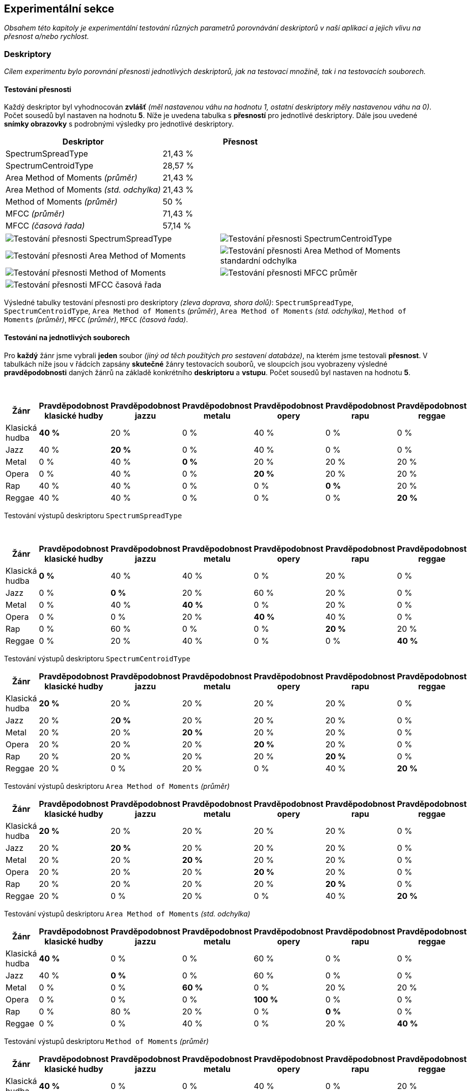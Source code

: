 == Experimentální sekce

_Obsahem této kapitoly je experimentální testování různých parametrů porovnávání deskriptorů v naší aplikaci a jejich vlivu na přesnost a/nebo rychlost._

=== Deskriptory

_Cílem experimentu bylo porovnání přesnosti jednotlivých deskriptorů, jak na testovací množině, tak i na testovacích souborech._

==== Testování přesnosti

Každý deskriptor byl vyhodnocován *zvlášť* _(měl nastavenou váhu na hodnotu 1, ostatní deskriptory měly nastavenou váhu na 0)_. Počet sousedů byl nastaven na hodnotu *5*. Níže je uvedena tabulka s *přesností* pro jednotlivé deskriptory. Dále jsou uvedené *snímky obrazovky* s podrobnými výsledky pro jednotlivé deskriptory.

[cols="1,1"]
|===
|Deskriptor|Přesnost

|SpectrumSpreadType|21,43 %
|SpectrumCentroidType|28,57 %
|Area Method of Moments _(průměr)_|21,43 %
|Area Method of Moments _(std. odchylka)_|21,43 %
|Method of Moments _(průměr)_|50 %
|MFCC _(průměr)_|71,43 %
|MFCC _(časová řada)_|57,14 %
|===

[cols="^a,^a", frame=none, grid=none]
|===
| 
image::media/5_1_spread.png[alt=Testování přesnosti SpectrumSpreadType,pdfWidth=40%]
| 
image::media/5_1_centroid.png[alt=Testování přesnosti SpectrumCentroidType,pdfWidth=40%]
| 
image::media/5_1_area_moments.png[alt=Testování přesnosti Area Method of Moments,pdfWidth=40%]
| 
image::media/5_1_area_moments_dev.png[alt=Testování přesnosti Area Method of Moments standardní odchylka,pdfWidth=40%]
| 
image::media/5_1_moments.png[alt=Testování přesnosti Method of Moments,pdfWidth=40%]
| 
image::media/5_1_mfcc_mean.png[alt=Testování přesnosti MFCC průměr,pdfWidth=40%]
| 
image::media/5_1_mfcc_time.png[alt=Testování přesnosti MFCC časová řada,pdfWidth=40%]
|
|===

Výsledné tabulky testování přesnosti pro deskriptory _(zleva doprava, shora dolů)_: `SpectrumSpreadType`, `SpectrumCentroidType`, `Area Method of Moments` _(průměr)_, `Area Method of Moments` _(std. odchylka)_, `Method of Moments` _(průměr)_, `MFCC` _(průměr)_, `MFCC` _(časová řada)_.

==== Testování na jednotlivých souborech

Pro *každý* žánr jsme vybrali *jeden* soubor _(jiný od těch použitých pro sestavení databáze)_, na kterém jsme testovali *přesnost*. V tabulkách níže jsou v řádcích zapsány *skutečné* žánry testovacích souborů, ve sloupcích jsou vyobrazeny výsledné *pravděpodobnosti* daných žánrů na základě konkrétního *deskriptoru* a *vstupu*. Počet sousedů byl nastaven na hodnotu *5*.

{empty} +

[cols="1,1,1,1,1,1,1"]
|===
|Žánr|Pravděpodobnost klasické hudby|Pravděpodobnost jazzu|Pravděpodobnost metalu|Pravděpodobnost opery|Pravděpodobnost rapu|Pravděpodobnost reggae 

|Klasická hudba|*40 %*|20 %|0 %|40 %|0 %|0 %
|Jazz|40 %|*20 %*|0 %|40 %|0 %|0 %
|Metal|0 %|40 %|*0 %*|20 %|20 %|20 %
|Opera|0 %|40 %|0 %|*20 %*|20 %|20 %
|Rap|40 %|40 %|0 %|0 %|*0 %*|20 %
|Reggae|40 %|40 %|0 %|0 %|0 %|*20 %*
|===

Testování výstupů deskriptoru `SpectrumSpreadType`

{empty} +

[cols="1,1,1,1,1,1,1"]
|===
|Žánr|Pravděpodobnost klasické hudby|Pravděpodobnost jazzu|Pravděpodobnost metalu|Pravděpodobnost opery|Pravděpodobnost rapu|Pravděpodobnost reggae 

|Klasická hudba|*0 %*|40 %|40 %|0 %|20 %|0 %
|Jazz|0 %|*0 %*|20 %|60 %|20 %|0 %
|Metal|0 %|40 %|*40 %*|0 %|20 %|0 %
|Opera|0 %|0 %|20 %|*40 %*|40 %|0 %
|Rap|0 %|60 %|0 %|0 %|*20 %*|20 %
|Reggae|0 %|20 %|40 %|0 %|0 %|*40 %*
|===

Testování výstupů deskriptoru `SpectrumCentroidType`

<<<

[cols="1,1,1,1,1,1,1"]
|===
|Žánr|Pravděpodobnost klasické hudby|Pravděpodobnost jazzu|Pravděpodobnost metalu|Pravděpodobnost opery|Pravděpodobnost rapu|Pravděpodobnost reggae 

|Klasická hudba|*20 %*|20 %|20 %|20 %|20 %|0 %
|Jazz|20 %|2**0 %**|20 %|20 %|20 %|0 %
|Metal|20 %|20 %|*20 %*|20 %|20 %|0 %
|Opera|20 %|20 %|20 %|*20 %*|20 %|0 %
|Rap|20 %|20 %|20 %|20 %|*20 %*|0 %
|Reggae|20 %|0 %|20 %|0 %|40 %|*20 %*
|===

Testování výstupů deskriptoru `Area Method of Moments` _(průměr)_

[cols="1,1,1,1,1,1,1"]
|===
|Žánr|Pravděpodobnost klasické hudby|Pravděpodobnost jazzu|Pravděpodobnost metalu|Pravděpodobnost opery|Pravděpodobnost rapu|Pravděpodobnost reggae 

|Klasická hudba|*20 %*|20 %|20 %|20 %|20 %|0 %
|Jazz|20 %|*20 %*|20 %|20 %|20 %|0 %
|Metal|20 %|20 %|*20 %*|20 %|20 %|0 %
|Opera|20 %|20 %|20 %|*20 %*|20 %|0 %
|Rap|20 %|20 %|20 %|20 %|*20 %*|0 %
|Reggae|20 %|0 %|20 %|0 %|40 %|*20 %*
|===

Testování výstupů deskriptoru `Area Method of Moments` _(std. odchylka)_

[cols="1,1,1,1,1,1,1"]
|===
|Žánr|Pravděpodobnost klasické hudby|Pravděpodobnost jazzu|Pravděpodobnost metalu|Pravděpodobnost opery|Pravděpodobnost rapu|Pravděpodobnost reggae 

|Klasická hudba|*40 %*|0 %|0 %|60 %|0 %|0 %
|Jazz|40 %|*0 %*|0 %|60 %|0 %|0 %
|Metal|0 %|0 %|*60 %*|0 %|20 %|20 %
|Opera|0 %|0 %|0 %|*100 %*|0 %|0 %
|Rap|0 %|80 %|20 %|0 %|*0 %*|0 %
|Reggae|0 %|0 %|40 %|0 %|20 %|*40 %*
|===

Testování výstupů deskriptoru `Method of Moments` _(průměr)_

[cols="1,1,1,1,1,1,1"]
|===
|Žánr|Pravděpodobnost klasické hudby|Pravděpodobnost jazzu|Pravděpodobnost metalu|Pravděpodobnost opery|Pravděpodobnost rapu|Pravděpodobnost reggae 

|Klasická hudba|*40 %*|0 %|0 %|40 %|0 %|20 %
|Jazz|0 %|*20 %*|0 %|60 %|20 %|0 %
|Metal|20 %|0 %|*20 %*|0 %|40 %|20 %
|Opera|40 %|0 %|0 %|*40 %*|20 %|0 %
|Rap|0 %|40 %|0 %|0 %|*20 %*|40 %
|Reggae|0 %|0 %|40 %|0 %|40 %|*20 %*
|===

Testování výstupů deskriptoru `MFCC` _(průměr)_

{empty} +

[cols="1,1,1,1,1,1,1"]
|===
|Žánr|Pravděpodobnost klasické hudby|Pravděpodobnost jazzu|Pravděpodobnost metalu|Pravděpodobnost opery|Pravděpodobnost rapu|Pravděpodobnost reggae 

|Klasická hudba|*40 %*|0 %|0 %|60 %|0 %|0 %
|Jazz|40 %|*0 %*|0 %|60 %|0 %|0 %
|Metal|0 %|20 %|*40 %*|0 %|20 %|20 %
|Opera|40 %|0 %|0 %|*60 %*|0 %|0 %
|Rap|0 %|20 %|40 %|0 %|*20 %*|20 %
|Reggae|0 %|0 %|20 %|0 %|20 %|*60 %*
|===

Testování výstupů deskriptoru `MFCC` _(časová řada)_

<<<

=== Porovnání parametrů

_Cílem experimentu je porovnání parametrů počet sousedů a šířka DTW okna pro příslušné deskriptory._

==== Počet sousedů pro deskriptor MFCC průměr

Níže jsou výsledky testování *přesnosti* pro deskriptor `MFCC` _(průměr)_ pro 1, 3, 5 a 10 *sousedů*.

[cols="1,1"]
|===
|Počet sousedů|Přesnost

|1|64,29 %
|3|71,43 %
|5|71,43 %
|10|35,71 %
|===

[cols="^a,^a", frame=none, grid=none]
|===
|
image::media/5_3_mfcc_k_1.png[alt=Testování přesnosti 1 soused,pdfWidth=50%]
|
image::media/5_3_mfcc_k_3.png[alt=Testování přesnosti 3 sousedé,pdfWidth=50%]
|
image::media/5_3_mfcc_k_5.png[alt=Testování přesnosti 5 sousedů,pdfWidth=50%]
|
image::media/5_3_mfcc_k_10.png[alt=Testování přesnosti 10 sousedů,pdfWidth=50%]
|===

V tabulkách níže jsou *výstupy* pro jednotlivé testovací *soubory*, opět postupně pro počet sousedů 1, 3, 5 a 10.

[cols="1,1,1,1,1,1,1"]
|===
|Žánr|Pravděpodobnost klasické hudby|Pravděpodobnost jazzu|Pravděpodobnost metalu|Pravděpodobnost opery|Pravděpodobnost rapu|Pravděpodobnost reggae 

|Klasická hudba|*100 %*|0 %|0 %|0 %|0 %|0 %
|Jazz|0 %|*0 %*|0 %|100 %|0 %|0 %
|Metal|0 %|0 %|*100 %*|0 %|0 %|0 %
|Opera|0 %|0 %|0 %|*100 %*|0 %|0 %
|Rap|0 %|0 %|0 %|0 %|*100 %*|0 %
|Reggae|0 %|0 %|0 %|0 %|100 %|*0 %*
|===

[cols="1,1,1,1,1,1,1"]
|===
|Žánr|Pravděpodobnost klasické hudby|Pravděpodobnost jazzu|Pravděpodobnost metalu|Pravděpodobnost opery|Pravděpodobnost rapu|Pravděpodobnost reggae 

|Klasická hudba|*67 %*|0 %|0 %|33 %|0 %|0 %
|Jazz|0 %|*33 %*|0 %|67 %|0 %|0 %
|Metal|33 %|0 %|*33 %*|0 %|33 %|0 %
|Opera|33 %|0 %|0 %|*67 %*|0 %|0 %
|Rap|0 %|33 %|33 %|0 %|*33 %*|0 %
|Reggae|0 %|0 %|67 %|0 %|33 %|*0 %*
|===

[cols="1,1,1,1,1,1,1"]
|===
|Žánr|Pravděpodobnost klasické hudby|Pravděpodobnost jazzu|Pravděpodobnost metalu|Pravděpodobnost opery|Pravděpodobnost rapu|Pravděpodobnost reggae 

|Klasická hudba|*40 %*|40 %|0 %|0 %|0 %|20 %
|Jazz|0 %|*20 %*|0 %|60 %|20 %|0 %
|Metal|20 %|0 %|*20 %*|0 %|40 %|20 %
|Opera|40 %|0 %|0 %|*40 %*|20 %|0 %
|Rap|0 %|20 %|20 %|0 %|*60 %*|0 %
|Reggae|0 %|0 %|40 %|0 %|40 %|*20 %*
|===

[cols="1,1,1,1,1,1,1"]
|===
|Žánr|Pravděpodobnost klasické hudby|Pravděpodobnost jazzu|Pravděpodobnost metalu|Pravděpodobnost opery|Pravděpodobnost rapu|Pravděpodobnost reggae 

|Klasická hudba|*30 %*|10 %|0 %|40 %|10 %|10 %
|Jazz|20 %|*10 %*|0 %|50 %|10 %|10 %
|Metal|10 %|0 %|*20 %*|30 %|30 %|10 %
|Opera|30 %|10 %|10 %|*30 %*|20 %|0 %
|Rap|0 %|20 %|20 %|0 %|*40 %*|20 %
|Reggae|0 %|10 %|30 %|0 %|30 %|*30 %*
|===

==== Šířka okna DTW pro deskriptor MFCC časová řada

Níže jsou uvedeny výsledky testování *přesnosti* a *doby běhu* pro deskriptor `MFCC` _(časová řada)_ pro šířku okna *DTW* 0, 5, 10, 20 a 40.

[cols="1,1,1"]
|===
|Počet sousedů|Přesnost|Doba běhu

|0|50 %|6,54 s
|5|57,14 %|12,48 s
|10|42,86 %|18,52 s
|20|35,71 %|29,7 s
|40|35,71 %|51,72 s
|===

{empty} +

[cols="^a,^a", frame=none, grid=none]
|===
| 
image::media/5_4_mfcc_dtw_0.png[alt=Testování přesnosti šířka DTW okna 0,pdfWidth=50%]
| 
image::media/5_4_mfcc_dtw_5.png[alt=Testování přesnosti šířka DTW okna 5,pdfWidth=50%]
| 
image::media/5_4_mfcc_dtw_10.png[alt=Testování přesnosti šířka DTW okna 10,pdfWidth=50%]
| 
image::media/5_4_mfcc_dtw_20.png[alt=Testování přesnosti šířka DTW okna 20,pdfWidth=50%]
| 
image::media/5_4_mfcc_dtw_40.png[alt=Testování přesnosti šířka DTW okna 40,pdfWidth=50%]
|
|===

V tabulkách níže jsou výstupy pro *jednotlivé* testovací soubory, rozdělené dle velikosti DTW okna, opět popořadě 0, 5, 10, 20 a 40.

[cols="1,1,1,1,1,1,1"]
|===
|Žánr|Pravděpodobnost klasické hudby|Pravděpodobnost jazzu|Pravděpodobnost metalu|Pravděpodobnost opery|Pravděpodobnost rapu|Pravděpodobnost reggae 

|Klasická hudba|*40 %*|0 %|0 %|60 %|0 %|0 %
|Jazz|60 %|*0 %*|0 %|40 %|0 %|0 %
|Metal|0 %|20 %|*20 %*|0 %|20 %|40 %
|Opera|40 %|0 %|0 %|*60 %*|0 %|0 %
|Rap|40 %|40 %|0 %|0 %|*20 %*|0 %
|Reggae|0 %|0 %|40 %|0 %|20 %|*40 %*
|===

[cols="1,1,1,1,1,1,1"]
|===
|Žánr|Pravděpodobnost klasické hudby|Pravděpodobnost jazzu|Pravděpodobnost metalu|Pravděpodobnost opery|Pravděpodobnost rapu|Pravděpodobnost reggae 

|Klasická hudba|*40 %*|0 %|0 %|60 %|0 %|0 %
|Jazz|40 %|*0 %*|0 %|60 %|0 %|0 %
|Metal|0 %|20 %|*40 %*|0 %|20 %|20 %
|Opera|40 %|0 %|0 %|*60 %*|0 %|0 %
|Rap|20 %|40 %|0 %|0 %|*20 %*|20 %
|Reggae|0 %|0 %|20 %|0 %|20 %|*60 %*
|===

[cols="1,1,1,1,1,1,1"]
|===
|Žánr|Pravděpodobnost klasické hudby|Pravděpodobnost jazzu|Pravděpodobnost metalu|Pravděpodobnost opery|Pravděpodobnost rapu|Pravděpodobnost reggae 

|Klasická hudba|*40 %*|0 %|0 %|60 %|0 %|0 %
|Jazz|40 %|*0 %*|0 %|60 %|0 %|0 %
|Metal|0 %|20 %|*40 %*|0 %|20 %|20 %
|Opera|40 %|0 %|0 %|*60 %*|0 %|0 %
|Rap|20 %|20 %|0 %|0 %|*40 %*|20 %
|Reggae|0 %|0 %|20 %|0 %|20 %|*60 %*
|===

[cols="1,1,1,1,1,1,1"]
|===
|Žánr|Pravděpodobnost klasické hudby|Pravděpodobnost jazzu|Pravděpodobnost metalu|Pravděpodobnost opery|Pravděpodobnost rapu|Pravděpodobnost reggae 

|Klasická hudba|*40 %*|0 %|0 %|60 %|0 %|0 %
|Jazz|40 %|*0 %*|0 %|60 %|0 %|0 %
|Metal|0 %|20 %|*40 %*|0 %|20 %|20 %
|Opera|40 %|20 %|0 %|*40 %*|0 %|0 %
|Rap|20 %|40 %|0 %|0 %|*40 %*|0 %
|Reggae|0 %|0 %|0 %|0 %|40 %|*60 %*
|===

[cols="1,1,1,1,1,1,1"]
|===
|Žánr|Pravděpodobnost klasické hudby|Pravděpodobnost jazzu|Pravděpodobnost metalu|Pravděpodobnost opery|Pravděpodobnost rapu|Pravděpodobnost reggae 

|Klasická hudba|*40 %*|0 %|0 %|60 %|0 %|0 %
|Jazz|40 %|*0 %*|0 %|60 %|0 %|0 %
|Metal|0 %|20 %|*40 %*|0 %|20 %|20 %
|Opera|20 %|40 %|0 %|*40 %*|0 %|0 %
|Rap|20 %|40 %|0 %|0 %|*40 %*|0 %
|Reggae|0 %|20 %|0 %|0 %|40 %|*40 %*
|===

